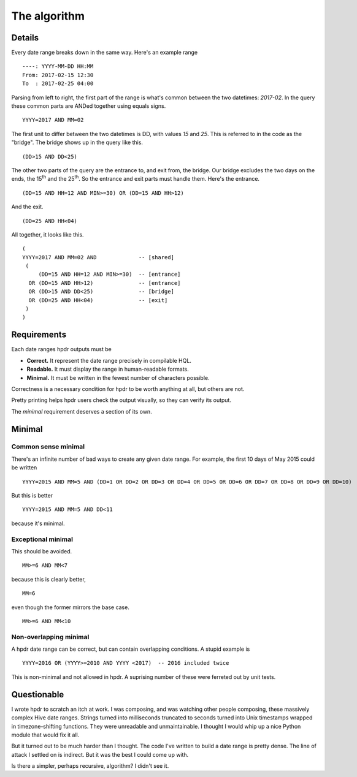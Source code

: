 The algorithm
#############

Details
*******

Every date range breaks down in the same way. Here's an example range
::

    ----: YYYY-MM-DD HH:MM
    From: 2017-02-15 12:30
    To  : 2017-02-25 04:00

Parsing from left to right, the first part of the range is what's common between the two datetimes: `2017-02`.
In the query these common parts are ANDed together using equals signs.
::

    YYYY=2017 AND MM=02

The first unit to differ between the two datetimes is DD, with values `15` and `25`. This is referred to in the
code as the "bridge". The bridge shows up in the query like this.
::

    (DD>15 AND DD<25)

The other two parts of the query are the entrance to, and exit from, the bridge. Our bridge excludes
the two days on the ends, the 15\ :sup:`th` and the 25\ :sup:`th`. So the entrance and exit parts must handle them.
Here's the entrance.
::

    (DD=15 AND HH=12 AND MIN>=30) OR (DD=15 AND HH>12)

And the exit.
::

    (DD=25 AND HH<04)

All together, it looks like this.
::

    (
    YYYY=2017 AND MM=02 AND             -- [shared]
     (
         (DD=15 AND HH=12 AND MIN>=30)  -- [entrance]
      OR (DD=15 AND HH>12)              -- [entrance]
      OR (DD>15 AND DD<25)              -- [bridge]
      OR (DD=25 AND HH<04)              -- [exit]
     )
    )

Requirements
************

Each date ranges hpdr outputs must be

* **Correct.**  It represent the date range precisely in compilable HQL.
* **Readable.** It must display the range in human-readable formats.
* **Minimal.**  It must be written in the fewest number of characters possible.

Correctness is a necessary condition for hpdr to be worth anything at all, but others are not.

Pretty printing helps hpdr users check the output visually, so they can verify its output.

The *minimal* requirement deserves a section of its own.

Minimal
*******

Common sense minimal
====================

There's an infinite number of bad ways to create any given date range. For example, the first 10 days of May 2015 could be written
::

    YYYY=2015 AND MM=5 AND (DD=1 OR DD=2 OR DD=3 OR DD=4 OR DD=5 OR DD=6 OR DD=7 OR DD=8 OR DD=9 OR DD=10)

But this is better
::

    YYYY=2015 AND MM=5 AND DD<11

because it's minimal.

Exceptional minimal
===================

This should be avoided.
::

    MM>=6 AND MM<7

because this is clearly better,
::

    MM=6

even though the former mirrors the base case.
::

    MM>=6 AND MM<10

Non-overlapping minimal
=======================    

A hpdr date range can be correct, but can contain overlapping conditions. A stupid example is
::

    YYYY=2016 OR (YYYY>=2010 AND YYYY <2017)  -- 2016 included twice

This is non-minimal and not allowed in hpdr. A suprising number of these were ferreted out by unit tests.

Questionable 
************

I wrote hpdr to scratch an itch at work. I was composing, and was watching other people composing, these massively complex Hive
date ranges. Strings turned into milliseconds truncated to seconds turned into Unix timestamps wrapped in timezone-shifting functions.
They were unreadable and unmaintainable. I thought I would whip up a nice Python module that would fix it all.

But it turned out to be much harder than I thought. The code I've written to build a date range is pretty dense. The line of 
attack I settled on is indirect. But it was the best I could come up with. 

Is there a simpler, perhaps recursive, algorithm? I didn't see it.

